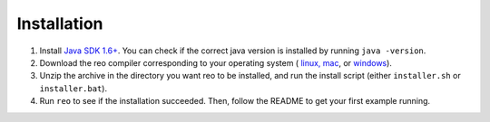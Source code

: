 .. _installation:

Installation
============

1. Install `Java SDK 1.6+ <http://www.oracle.com/technetwork/java/javase/downloads/jdk8-downloads-2133151.html>`_. You can check if the correct java version is installed by running ``java -version``.

2. Download the reo compiler corresponding to your operating system ( `linux, mac <https://github.com/ReoLanguage/Reo/blob/master/archive/reo-linux_mac.zip>`_, or `windows <https://github.com/ReoLanguage/Reo/blob/master/archive/reo-windows.zip>`_).

3. Unzip the archive in the directory you want reo to be installed, and run the install script (either ``installer.sh`` or ``installer.bat``).

4. Run ``reo`` to see if the installation succeeded. Then, follow the README to get your first example running.

